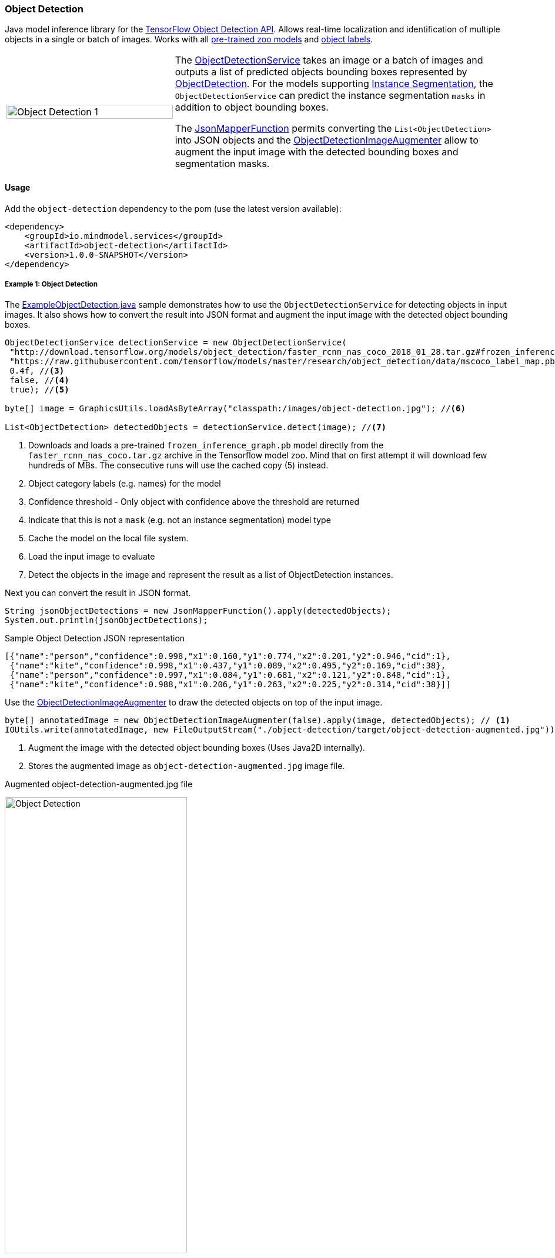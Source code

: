 === Object Detection

ifdef::env-github[:imagesdir: /src/docs/asciidoc/images/images]
//:imagesdir: /src/docs/asciidoc/images/images
//endif::[]


[.lead]
Java model inference library for the https://github.com/tensorflow/models/blob/master/research/object_detection/README.md[TensorFlow Object Detection API].
Allows real-time localization and identification of multiple objects in a single or batch of images.
Works with all https://github.com/tensorflow/models/blob/master/research/object_detection/g3doc/detection_model_zoo.md[pre-trained zoo models]
and https://github.com/tensorflow/models/tree/master/research/object_detection/data[object labels].

[cols="1,2", frame=none, grid=none]
|===
| image:{imagesdir}/../object_detection_1.jpg[alt=Object Detection 1, width=100%]
|The link:{docdir}/object-detection/src/main/java/io/mindmodel/services/object/detection/ObjectDetectionService.java[ObjectDetectionService] takes an image or a batch of images and outputs a list of predicted objects bounding boxes
represented by file://{docdir}/object-detection/src/main/java/io/mindmodel/services/object/detection/domain/ObjectDetection.java[ObjectDetection].
For the models supporting https://github.com/tensorflow/models/tree/master/research/object_detection#february-9-2018[Instance Segmentation],
the `ObjectDetectionService` can predict the instance segmentation `masks` in addition to object bounding boxes.

The file://{docdir}/common/src/main/java/io/mindmodel/services/common/JsonMapperFunction.java[JsonMapperFunction] permits
converting the `List<ObjectDetection>` into JSON objects and the
file://{docdir}/object-detection/src/main/java/io/mindmodel/services/object/detection/ObjectDetectionImageAugmenter.java[ObjectDetectionImageAugmenter]
allow to augment the input image with the detected bounding boxes and segmentation masks.
|===
==== Usage

Add the `object-detection` dependency to the pom (use the latest version available):

[source,xml]
----
<dependency>
    <groupId>io.mindmodel.services</groupId>
    <artifactId>object-detection</artifactId>
    <version>1.0.0-SNAPSHOT</version>
</dependency>
----

===== Example 1: Object Detection

The file://{docdir}/object-detection/src/test/java/io/mindmodel/services/object/detection/examples/ExampleObjectDetection.java[ExampleObjectDetection.java]
sample demonstrates how to use the `ObjectDetectionService` for detecting objects in input images. It also shows how to
convert the result into JSON format and augment the input image with the detected object bounding boxes.

[source,java,linenums]
----
ObjectDetectionService detectionService = new ObjectDetectionService(
 "http://download.tensorflow.org/models/object_detection/faster_rcnn_nas_coco_2018_01_28.tar.gz#frozen_inference_graph.pb", //<1>
 "https://raw.githubusercontent.com/tensorflow/models/master/research/object_detection/data/mscoco_label_map.pbtxt", //<2>
 0.4f, //<3>
 false, //<4>
 true); //<5>

byte[] image = GraphicsUtils.loadAsByteArray("classpath:/images/object-detection.jpg"); //<6>

List<ObjectDetection> detectedObjects = detectionService.detect(image); //<7>
----
<1> Downloads and loads a pre-trained `frozen_inference_graph.pb` model directly from the `faster_rcnn_nas_coco.tar.gz` archive in the
Tensorflow model zoo. Mind that on first attempt it will download few hundreds of MBs. The consecutive runs will use the
cached copy (5) instead.
<2> Object category labels (e.g. names) for the model
<3> Confidence threshold - Only object with confidence above the threshold are returned
<4> Indicate that this is not a `mask` (e.g. not an instance segmentation) model type
<5> Cache the model on the local file system.
<6> Load the input image to evaluate
<7> Detect the objects in the image and represent the result as a list of ObjectDetection instances.

Next you can convert the result in JSON format.

[source,java,linenums]
----
String jsonObjectDetections = new JsonMapperFunction().apply(detectedObjects);
System.out.println(jsonObjectDetections);
----

.Sample Object Detection JSON representation
[source,json]
----
[{"name":"person","confidence":0.998,"x1":0.160,"y1":0.774,"x2":0.201,"y2":0.946,"cid":1},
 {"name":"kite","confidence":0.998,"x1":0.437,"y1":0.089,"x2":0.495,"y2":0.169,"cid":38},
 {"name":"person","confidence":0.997,"x1":0.084,"y1":0.681,"x2":0.121,"y2":0.848,"cid":1},
 {"name":"kite","confidence":0.988,"x1":0.206,"y1":0.263,"x2":0.225,"y2":0.314,"cid":38}]]
----

Use the file://{docdir}/object-detection/src/main/java/io/mindmodel/services/object/detection/ObjectDetectionImageAugmenter.java[ObjectDetectionImageAugmenter]
to draw the detected objects on top of the input image.

[source,java,linenums]
----
byte[] annotatedImage = new ObjectDetectionImageAugmenter(false).apply(image, detectedObjects); // <1>
IOUtils.write(annotatedImage, new FileOutputStream("./object-detection/target/object-detection-augmented.jpg")); //<2>
----
<1> Augment the image with the detected object bounding boxes (Uses Java2D internally).
<2> Stores the augmented image as `object-detection-augmented.jpg` image file.

.Augmented object-detection-augmented.jpg file
image:{imagesdir}/../object-detection-augmented.jpg[alt=Object Detection, width=60%]

TIP: Set the `ObjectDetectionImageAugmenter#agnosticColors` property to `true` to use a monochrome color schema.

===== Example 2: Instance Segmentation

The file://{docdir}/object-detection/src/test/java/io/mindmodel/services/object/detection/examples/ExampleInstanceSegmentation.java[ExampleInstanceSegmentation.java]
sample shows how to use the `ObjectDetectionService` for `Instance Segmentation`.
NOTE: It requires a trained model that supports `Masks` as well as setting the instance segmentation (e.g. `useMasks`) flag to `true`.

[source,java,linenums]
----
ObjectDetectionService detectionService = new ObjectDetectionService(
   "http://download.tensorflow.org/models/object_detection/mask_rcnn_inception_resnet_v2_atrous_coco_2018_01_28.tar.gz#frozen_inference_graph.pb", // <1>
   "https://raw.githubusercontent.com/tensorflow/models/master/research/object_detection/data/mscoco_label_map.pbtxt", // <2>
   0.4f, // <3>
   true, // <4>
   true); // <5>

byte[] image = GraphicsUtils.loadAsByteArray("classpath:/images/object-detection.jpg");

List<ObjectDetection> detectedObjects = detectionService.detect(image); // <6>

String jsonObjectDetections = new JsonMapperFunction().apply(detectedObjects); // <7>
System.out.println(jsonObjectDetections);

byte[] annotatedImage = new ObjectDetectionImageAugmenter(true).apply(image, detectedObjects); // <8>
IOUtils.write(annotatedImage, new FileOutputStream("./object-detection/target/object-detection-segmentation-augmented.jpg"));
----
<1> Uses one of the 4 MASK pre-trained models
<2>
<3> Confidence threshold - Only object with confidence above the threshold are returned
<4> Use masks output - For the pre-trained models instruct to use the extended fetch names that include instance segmentation masks as well.
<5> Cache model - Create a local copy of the model to speed up consecutive runs.
<6> Evaluate the model to predict the object in the input image.
<7> Convert the detected object in to JSON array. NOTE: that with mask there is an additional filed: `mask`
<8> Draw the detected object on top of the input image.

.Result augmented object-detection-segmentation-augmented.jpg file
image:{imagesdir}/../object-detection-segmentation-augmented.jpg[alt=Object Detection Augmented, width=60%]

==== Models
All pre-trained https://github.com/tensorflow/models/blob/master/research/object_detection/g3doc/detection_model_zoo.md[detection_model_zoo.md]
models are supported. Following URI notation can be used to download any of the models directly from the zoo.

----
http://<zoo model tar.gz url>#frozen_inference_graph.pb
----

The `frozen_inference_graph.pb` is the frozen model file name within the archive.

NOTE: For some models this name may differ. You have to download and open the archive to find the real name.

TIP: To speedup the bootstrap performance you may consider extracting the `frozen_inference_graph.pb` and caching it
locally. Then you can use the `file://path-to-my-local-copy` URI schema to access it.

Following models can be used for `Instance Segmentation` as well:

[frame=none, grid=none]
|===
| http://download.tensorflow.org/models/object_detection/mask_rcnn_inception_resnet_v2_atrous_coco_2018_01_28.tar.gz[mask_rcnn_inception_resnet_v2_atrous_coco_2018_01_28.tar.gz]
| http://download.tensorflow.org/models/object_detection/mask_rcnn_inception_v2_coco_2018_01_28.tar.gz[mask_rcnn_inception_v2_coco_2018_01_28.tar.gz]
| http://download.tensorflow.org/models/object_detection/mask_rcnn_resnet101_atrous_coco_2018_01_28.tar.gz[mask_rcnn_resnet101_atrous_coco_2018_01_28.tar.gz]
| http://download.tensorflow.org/models/object_detection/mask_rcnn_resnet50_atrous_coco_2018_01_28.tar.gz[mask_rcnn_resnet50_atrous_coco_2018_01_28.tar.gz]
|===

In addition to the model, the `ObjectDetectionService` requires a list of labels that correspond to the categories detectable by the selected model.
All labels files are available in the https://github.com/tensorflow/models/tree/master/research/object_detection/data[object_detection/data] folder.

NOTE: It is important to use the labels that correspond to the model being used! Table below highlights this mapping.

.Relationsip between trained model types and category labels
[%header, cols="1,2", frame=none, grid=none]
|===
| Model
| Labels

| https://github.com/tensorflow/models/blob/master/research/object_detection/g3doc/detection_model_zoo.md#coco-trained-models[coco]
| https://raw.githubusercontent.com/tensorflow/models/master/research/object_detection/data/mscoco_label_map.pbtxt[mscoco_label_map.pbtxt]

| https://github.com/tensorflow/models/blob/master/research/object_detection/g3doc/detection_model_zoo.md#kitti-trained-models[kitti]
| https://raw.githubusercontent.com/tensorflow/models/master/research/object_detection/data/kitti_label_map.pbtxt[kitti_label_map.pbtxt]

| https://github.com/tensorflow/models/blob/master/research/object_detection/g3doc/detection_model_zoo.md#open-images-trained-models[open-images]
| https://github.com/tensorflow/models/blob/master/research/object_detection/data/oid_bbox_trainable_label_map.pbtxt[oid_bbox_trainable_label_map.pbtxt]

| https://github.com/tensorflow/models/blob/master/research/object_detection/g3doc/detection_model_zoo.md#inaturalist-species-trained-models[inaturalist-species]
| https://raw.githubusercontent.com/tensorflow/models/master/research/object_detection/data/fgvc_2854_classes_label_map.pbtxt[fgvc_2854_classes_label_map.pbtxt]

| https://github.com/tensorflow/models/blob/master/research/object_detection/g3doc/detection_model_zoo.md#ava-v21-trained-models[ava]
| https://raw.githubusercontent.com/tensorflow/models/master/research/object_detection/data/ava_label_map_v2.1.pbtxt[ava_label_map_v2.1.pbtxt]

|===

TIP: For performance reasons you may consider downloading the required label files to the local file system.


==== Build

```
$ ./mvnw clean install
```
